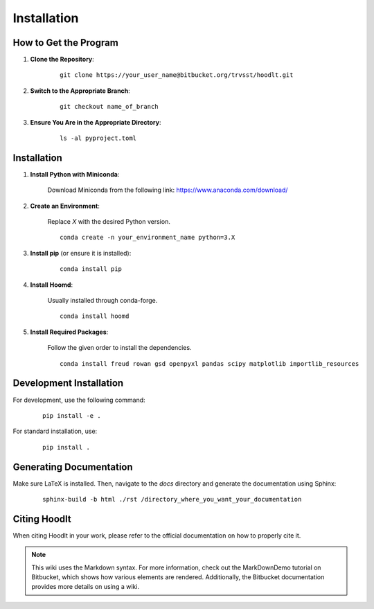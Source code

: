 .. _getting-started:

Installation
===========================

How to Get the Program
----------------------

1. **Clone the Repository**:
    ::

        git clone https://your_user_name@bitbucket.org/trvsst/hoodlt.git

2. **Switch to the Appropriate Branch**:
    ::

        git checkout name_of_branch

3. **Ensure You Are in the Appropriate Directory**:
    ::

        ls -al pyproject.toml


Installation
------------

1. **Install Python with Miniconda**:

    Download Miniconda from the following link: https://www.anaconda.com/download/

2. **Create an Environment**:

    Replace `X` with the desired Python version.
    ::

        conda create -n your_environment_name python=3.X

3. **Install pip** (or ensure it is installed):
    ::

        conda install pip

4. **Install Hoomd**:

    Usually installed through conda-forge.
    ::

        conda install hoomd

5. **Install Required Packages**:

    Follow the given order to install the dependencies.
    ::

        conda install freud rowan gsd openpyxl pandas scipy matplotlib importlib_resources


Development Installation
------------------------

For development, use the following command:
    ::

        pip install -e .

For standard installation, use:
    ::

        pip install .


Generating Documentation
------------------------

Make sure LaTeX is installed. Then, navigate to the `docs` directory and generate the documentation using Sphinx:
    ::

        sphinx-build -b html ./rst /directory_where_you_want_your_documentation


Citing Hoodlt
-------------

When citing Hoodlt in your work, please refer to the official documentation on how to properly cite it.

.. note::

    This wiki uses the Markdown syntax. For more information, check out the MarkDownDemo tutorial on Bitbucket, which shows how various elements are rendered. Additionally, the Bitbucket documentation provides more details on using a wiki.
